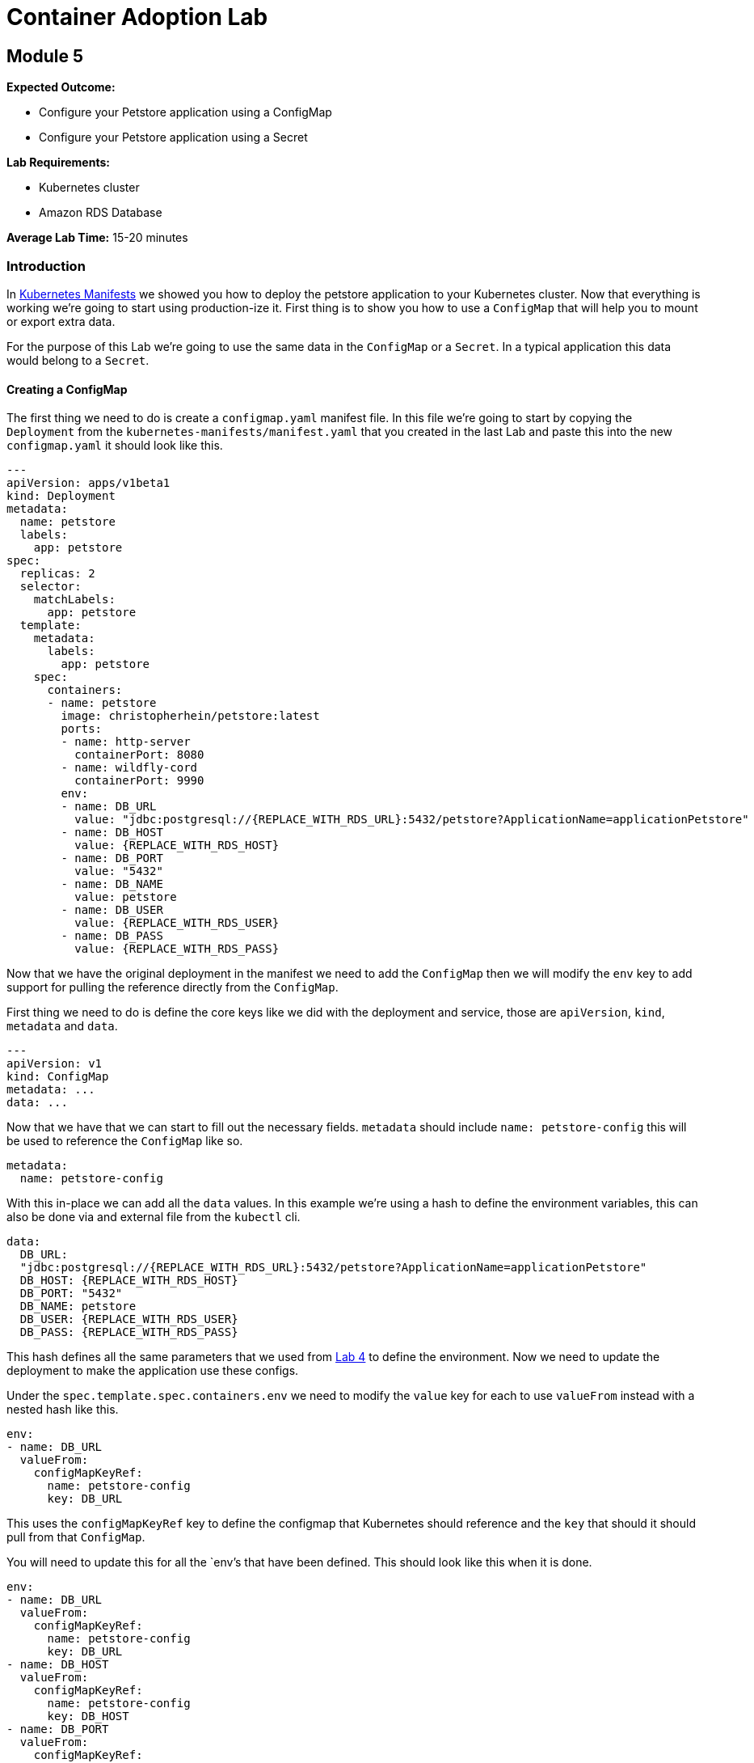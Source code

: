 = Container Adoption Lab

== Module 5

****
*Expected Outcome:*

* Configure your Petstore application using a ConfigMap
* Configure your Petstore application using a Secret

*Lab Requirements:*

* Kubernetes cluster
* Amazon RDS Database

*Average Lab Time:* 
15-20 minutes
****

=== Introduction
In link:./kubernetes-manifests.adoc[Kubernetes Manifests] we showed you how to deploy the petstore application
to your Kubernetes cluster. Now that everything is working we're going to start
using production-ize it. First thing is to show you how to use a `ConfigMap` that
will help you to mount or export extra data.

For the purpose of this Lab we're going to use the same data in the `ConfigMap`
or a `Secret`. In a typical application this data would belong to a `Secret`.

==== Creating a ConfigMap

The first thing we need to do is create a `configmap.yaml` manifest file. In
this file we're going to start by copying the `Deployment` from the
`kubernetes-manifests/manifest.yaml` that you created in the last Lab and paste this into the
new `configmap.yaml` it should look like this.

[source,shell]
----
---
apiVersion: apps/v1beta1
kind: Deployment
metadata:
  name: petstore
  labels:
    app: petstore
spec:
  replicas: 2
  selector:
    matchLabels:
      app: petstore
  template:
    metadata:
      labels:
        app: petstore
    spec:
      containers:
      - name: petstore
        image: christopherhein/petstore:latest
        ports:
        - name: http-server
          containerPort: 8080
        - name: wildfly-cord
          containerPort: 9990
        env:
        - name: DB_URL
          value: "jdbc:postgresql://{REPLACE_WITH_RDS_URL}:5432/petstore?ApplicationName=applicationPetstore"
        - name: DB_HOST
          value: {REPLACE_WITH_RDS_HOST}
        - name: DB_PORT
          value: "5432"
        - name: DB_NAME
          value: petstore
        - name: DB_USER
          value: {REPLACE_WITH_RDS_USER}
        - name: DB_PASS
          value: {REPLACE_WITH_RDS_PASS}
----

Now that we have the original deployment in the manifest we need to add the
`ConfigMap` then we will modify the `env` key to add support for pulling the
reference directly from the `ConfigMap`.

First thing we need to do is define the core keys like we did with the
deployment and service, those are `apiVersion`, `kind`, `metadata` and `data`.

[source,shell]
----
---
apiVersion: v1
kind: ConfigMap
metadata: ...
data: ...
----

Now that we have that we can start to fill out the necessary fields. `metadata`
should include `name: petstore-config` this will be used to reference the
`ConfigMap` like so.

[source,shell]
----
metadata:
  name: petstore-config
----

With this in-place we can add all the `data` values. In this example we're using
a hash to define the environment variables, this can also be done via and
external file from the `kubectl` cli.

[source,shell]
----
data:
  DB_URL:
  "jdbc:postgresql://{REPLACE_WITH_RDS_URL}:5432/petstore?ApplicationName=applicationPetstore"
  DB_HOST: {REPLACE_WITH_RDS_HOST}
  DB_PORT: "5432"
  DB_NAME: petstore
  DB_USER: {REPLACE_WITH_RDS_USER}
  DB_PASS: {REPLACE_WITH_RDS_PASS}
----

This hash defines all the same parameters that we used from
link:./Lab-4.adoc[Lab 4] to define the environment. Now we need to update the
deployment to make the application use these configs.

Under the `spec.template.spec.containers.env` we need to modify the `value` key
for each to use `valueFrom` instead with a nested hash like this.

[source,shell]
----
env:
- name: DB_URL
  valueFrom:
    configMapKeyRef:
      name: petstore-config
      key: DB_URL
----

This uses the `configMapKeyRef` key to define the configmap that Kubernetes
should reference and the `key` that should it should pull from that `ConfigMap`.

You will need to update this for all the `env`'s that have been defined. This
should look like this when it is done.

[source,shell]
----
env:
- name: DB_URL
  valueFrom:
    configMapKeyRef:
      name: petstore-config
      key: DB_URL
- name: DB_HOST
  valueFrom:
    configMapKeyRef:
      name: petstore-config
      key: DB_HOST
- name: DB_PORT
  valueFrom:
    configMapKeyRef:
      name: petstore-config
      key: DB_PORT
- name: DB_NAME
  valueFrom:
    configMapKeyRef:
      name: petstore-config
      key: DB_NAME
- name: DB_USER
  valueFrom:
    configMapKeyRef:
      name: petstore-config
      key: DB_USER
- name: DB_PASS
  valueFrom:
    configMapKeyRef:
      name: petstore-config
      key: DB_PASS
----

Now that we have the `ConfigMap` references in-place we can deploy this to the
cluster and see the updated application boot.

[source,shell]
----
kubectl apply -f configmap.yaml
----

Now lets run a describe on the pods to make sure the configuration updated.

[source,shell]
----
$ kubectl describe po -l app=petstore
Name:           petstore-564b4c8bdb-q92mv
Namespace:      default
Node:           ip-172-20-114-228.us-east-2.compute.internal/172.20.114.228
Start Time:     Tue, 27 Mar 2018 23:39:32 -0700
Labels:         app=petstore
                pod-template-hash=1206074686
Annotations:
kubernetes.io/created-by={"kind":"SerializedReference","apiVersion":"v1","reference":{"kind":"ReplicaSet","namespace":"default","name":"petstore-564b4c8bdb","uid":"ba43ee7d-3252-11e8-bbcb-0a47659...
Status:         Running
IP:             100.96.7.55
Created By:     ReplicaSet/petstore-564b4c8bdb
Controlled By:  ReplicaSet/petstore-564b4c8bdb
Containers:
  petstore:
    Container ID:       docker://eb406ddc4fdf395dbb4baf5eabda724123be2e8e05ca63423a7d90762cd42f2a
    Image:              christopherhein/petstore:latest
    Image ID:           docker-pullable://christopherhein/petstore@sha256:a7fcf8247e7fd524ef52ddc848820f2d0eed030d14224ccbe606f3f59372c15e
    Ports:              8080/TCP, 9990/TCP
    State:              Running
      Started:          Tue, 27 Mar 2018 23:39:34 -0700
    Ready:              True
    Restart Count:      0
    Environment:
      DB_URL:   <set to the key 'DB_URL' of config map 'petstore-config'>       Optional: false
      DB_HOST:  <set to the key 'DB_HOST' of config map 'petstore-config'>      Optional: false
      DB_PORT:  <set to the key 'DB_PORT' of config map 'petstore-config'>      Optional: false
      DB_NAME:  <set to the key 'DB_NAME' of config map 'petstore-config'>      Optional: false
      DB_USER:  <set to the key 'DB_USER' of config map 'petstore-config'>      Optional: false
      DB_PASS:  <set to the key 'DB_PASS' of config map 'petstore-config'>      Optional: false
    Mounts:
      /var/run/secrets/kubernetes.io/serviceaccount from default-token-2cwnz (ro)
Conditions:
  Type          Status
  Initialized   True
  Ready         True
  PodScheduled  True
Volumes:
  default-token-2cwnz:
    Type:       Secret (a volume populated by a Secret)
    SecretName: default-token-2cwnz
    Optional:   false
QoS Class:      BestEffort
Node-Selectors: <none>
Tolerations:    node.alpha.kubernetes.io/notReady:NoExecute for 300s
                node.alpha.kubernetes.io/unreachable:NoExecute for 300s
Events:         <none>
----

Under the `Environment` section you will see that the values are being pulled
from the referenced `ConfigMap`. 

IMPORTANT: You should be able to see this `DB_URL:   <set to the key 'DB_URL' of config map 'petstore-config'>`

===== Benefits

Using a `ConfigMap` will allow you to update your applications environment
independent from the actual deployment manifest, allowing you to deploy multiple
environments with different associated resources or different `flags` passed in.

==== Creating A Secret

Now that you've learned how to create a `ConfigMap` we're going to `cp` that
file and name it `secret.yaml`, the reason we're copying is the schema to define
a `Secret` is almost identical to the schema for a `ConfigMap`.

Once you have copied the file, we can open it in out text editor and change
`kind: ConfigMap` to `kind: Secret` this will tell Kuberenets to create a
`Secret` type when we deploy.

Next we'll need to add a new key of `type` this should be set to `Opaque`.
This tells Kubernetes to store the secret as unstructured data, other
alternatives coule be `ServiceAccount` or `ImagePullSecret`.


Now our config for the `Secret` should look like this.

[source,shell]
----
apiVersion: v1
kind: Secret
metadata:
  name: petstore-config
type: Opaque
data: ...
----

In this example we're replacing the usage of the `ConfigMap` and treating the
same contents as a secret. The once difference is we need to `base64` the value
for each key. If you are on `macOS` you can do this via the command like so.

[source,shell]
----
echo "value" | base64
----

We then need to replace the existing values with those `base64` encoded versions.

Next we'll update the `spec.template.spec.containers.env` keys to use the secret
instead. To do this change all the `configMapKeyRef` to use `secretKeyRef`.
Simple change but this instructs Kubernets to grab the contents from the
`Secret` rather than the `ConfigMap`.

Your updated config should look something like this.

[source,shell]
----
...
---
apiVersion: apps/v1beta1
kind: Deployment
metadata:
  name: petstore
  labels:
    app: petstore
spec:
  replicas: 2
  selector:
    matchLabels:
      app: petstore
  template:
    metadata:
      labels:
        app: petstore
    spec:
      containers:
      - name: petstore
        image: christopherhein/petstore:latest
        ports:
        - name: http-server
          containerPort: 8080
        - name: wildfly-cord
          containerPort: 9990
        env:
        - name: DB_URL
          valueFrom:
            secretKeyRef:
              name: petstore-config
              key: DB_URL
        - name: DB_HOST
          valueFrom:
            secretKeyRef:
              name: petstore-config
              key: DB_HOST
        - name: DB_PORT
          valueFrom:
            secretKeyRef:
              name: petstore-config
              key: DB_PORT
        - name: DB_NAME
          valueFrom:
            secretKeyRef:
              name: petstore-config
              key: DB_NAME
        - name: DB_USER
          valueFrom:
            secretKeyRef:
              name: petstore-config
              key: DB_USER
        - name: DB_PASS
          valueFrom:
            secretKeyRef:
              name: petstore-config
              key: DB_PASS
----

After all that is complete you can then `apply` manifest, it will update the
exising pods and change them from using `ConfigMap` to using `Secret` types.

[source,shell]
----
kubectl apply -f secret.yaml
----

Then we can describe the `pods` like we did with `ConfigMaps` and see that they
have been changed.

[source,shell]
----
$ kubectl describe po -l app=petstore
Name:           petstore-775db6bdd4-lhz2d
Namespace:      default
Node:           ip-172-20-67-175.us-east-2.compute.internal/172.20.67.175
Start Time:     Wed, 28 Mar 2018 13:01:30 -0700
Labels:         app=petstore
                pod-template-hash=3318626880
Annotations:    kubernetes.io/created-by={"kind":"SerializedReference","apiVersion":"v1","reference":{"kind":"ReplicaSet","namespace":"default","name":"petstore-775db6bdd4","uid":"ce951460-32c2-11e8-bbcb-0a47659...
Status:         Running
IP:             100.96.6.62
Created By:     ReplicaSet/petstore-775db6bdd4
Controlled By:  ReplicaSet/petstore-775db6bdd4
Containers:
  petstore:
    Container ID:       docker://f615da479a6e111cde1f57e8cc6a19483d6530ff9b595946a7b6884d6c5f986a
    Image:              christopherhein/petstore:latest
    Image ID:           docker-pullable://christopherhein/petstore@sha256:a7fcf8247e7fd524ef52ddc848820f2d0eed030d14224ccbe606f3f59372c15e
    Ports:              8080/TCP, 9990/TCP
    State:              Running
      Started:          Wed, 28 Mar 2018 13:08:34 -0700
    Ready:              True
    Restart Count:      0
    Environment:
      DB_URL:   <set to the key 'DB_URL' in secret 'petstore-config'>   Optional: false
      DB_HOST:  <set to the key 'DB_HOST' in secret 'petstore-config'>  Optional: false
      DB_PORT:  <set to the key 'DB_PORT' in secret 'petstore-config'>  Optional: false
      DB_NAME:  <set to the key 'DB_NAME' in secret 'petstore-config'>  Optional: false
      DB_USER:  <set to the key 'DB_USER' in secret 'petstore-config'>  Optional: false
      DB_PASS:  <set to the key 'DB_PASS' in secret 'petstore-config'>  Optional: false
    Mounts:
      /var/run/secrets/kubernetes.io/serviceaccount from default-token-2cwnz (ro)
Conditions:
  Type          Status
  Initialized   True
  Ready         True
  PodScheduled  True
Volumes:
  default-token-2cwnz:
    Type:       Secret (a volume populated by a Secret)
    SecretName: default-token-2cwnz
    Optional:   false
QoS Class:      BestEffort
Node-Selectors: <none>
Tolerations:    node.alpha.kubernetes.io/notReady:NoExecute for 300s
                node.alpha.kubernetes.io/unreachable:NoExecute for 300s
Events:
  FirstSeen     LastSeen        Count   From                                                    SubObjectPath                     Type            Reason                  Message
  ---------     --------        -----   ----                                                    -------------                     --------        ------                  -------
  7m            7m              1       default-scheduler                                                Normal           Scheduled               Successfully assigned petstore-775db6bdd4-lhz2d to ip-172-20-67-175.us-east-2.compute.internal
  7m            7m              1       kubelet, ip-172-20-67-175.us-east-2.compute.internal             Normal           SuccessfulMountVolume   MountVolume.SetUp succeeded for volume "default-token-2cwnz"
  7m            6m              6       kubelet, ip-172-20-67-175.us-east-2.compute.internal    spec.containers{petstore} Normal          Pulled                  Successfully pulled image "christopherhein/petstore:latest"
  7m            6m              6       kubelet, ip-172-20-67-175.us-east-2.compute.internal    spec.containers{petstore} Warning         Failed                  Error: secrets "petstore-config" not found
  7m            6m              6       kubelet, ip-172-20-67-175.us-east-2.compute.internal             Warning          FailedSync              Error syncing pod
  7m            2m              24      kubelet, ip-172-20-67-175.us-east-2.compute.internal    spec.containers{petstore} Normal          Pulling                 pulling image "christopherhein/petstore:latest"
----

